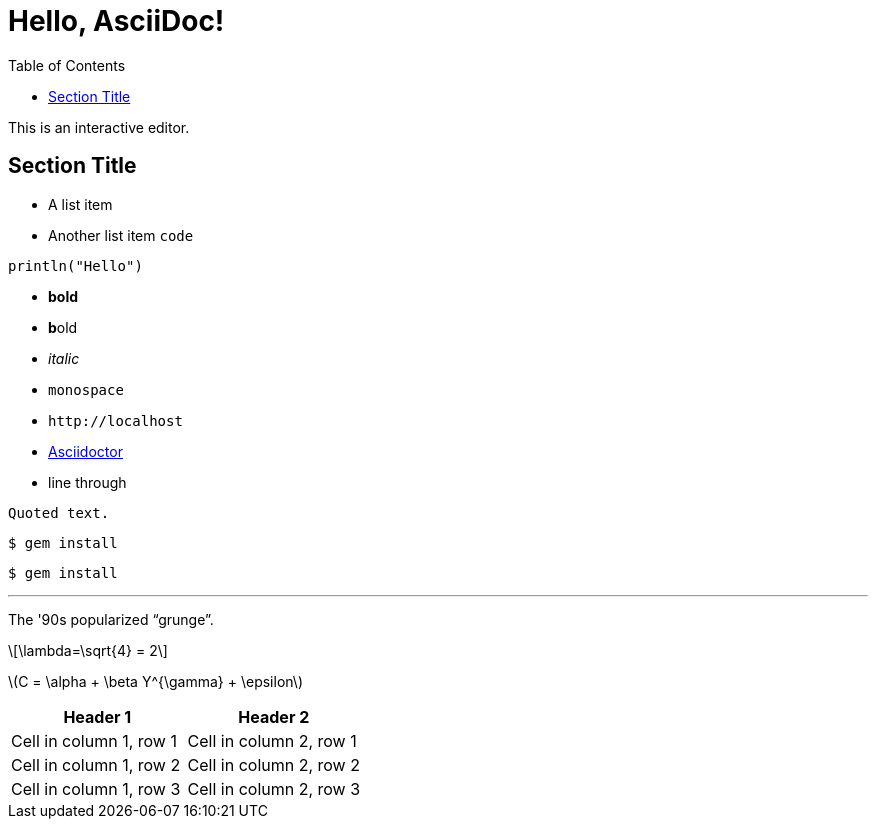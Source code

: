 // conda activate py38
// add_ruby
// 
// asciidoctor   -b html5 -d article -o learn_AsciiDoc.html learn_AsciiDoc.adoc
// asciidoctorj  -b html5 -d article -o learn_AsciiDoc.html learn_AsciiDoc.adoc
= Hello, AsciiDoc!
:toc: left
:source-highlighter: pygments
:stem: latexmath

This is an interactive editor.

== Section Title
* A list item
* Another list item `code`

[source,julia,numbered]
----
println("Hello")
----

* *bold*
* **b**old
* _italic_
* `monospace`
* `+http://localhost+`
* https://asciidoctor.org[Asciidoctor]
* [.line-through]#line through#

----
Quoted text.
----

    $ gem install

....
$ gem install
....

'''

The '90s popularized  "`grunge`".

[latexmath]
++++
\lambda=\sqrt{4} = 2 
++++

latexmath:[C = \alpha + \beta Y^{\gamma} + \epsilon]

[cols="1,1"]
|===
|Header 1 | Header 2

|Cell in column 1, row 1|Cell in column 2, row 1
|Cell in column 1, row 2|Cell in column 2, row 2
|Cell in column 1, row 3|Cell in column 2, row 3
|===